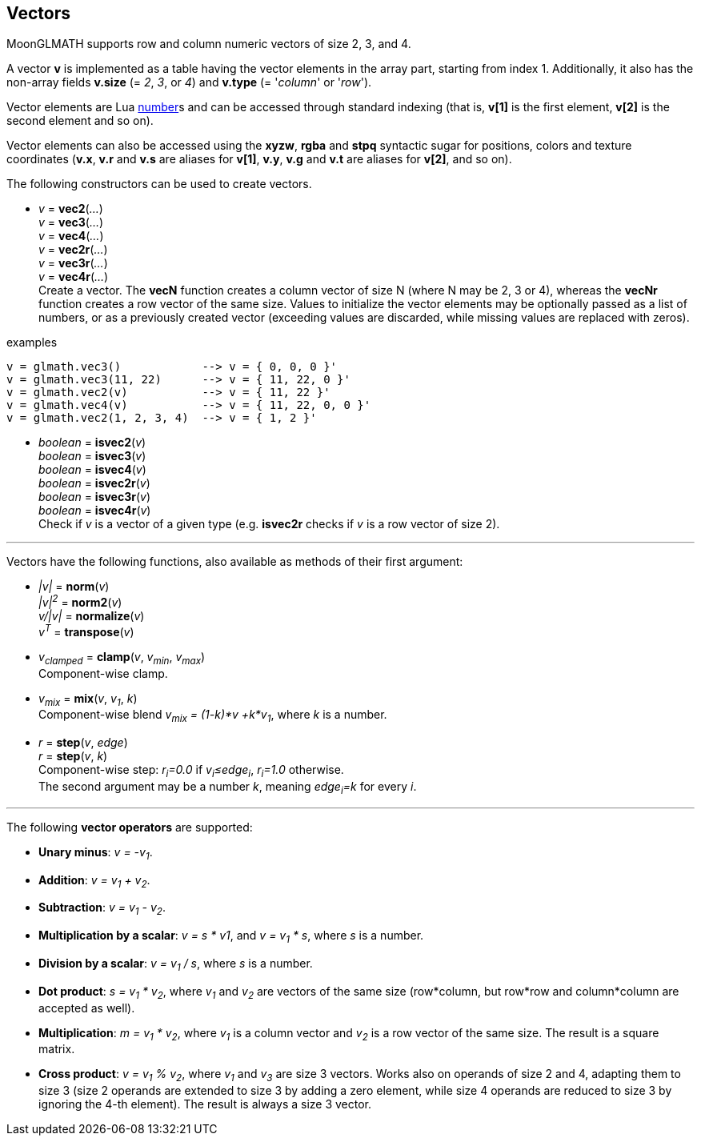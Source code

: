 
== Vectors

MoonGLMATH supports row and column numeric vectors of size 2, 3, and 4. 

A vector *v* is implemented as a table having the vector elements in the array part, 
starting from index 1. 
Additionally, it also has the non-array fields *v.size* (= _2_, _3_, or _4_) and
*v.type* (= '_column_' or '_row_').

Vector elements are Lua link:++http://www.lua.org/manual/5.3/manual.html#2.1++[number]s
and can be accessed through standard indexing (that is, *v[1]* is the first element, *v[2]*
is the second element and so on).

Vector elements can also be accessed using the *xyzw*, *rgba* and *stpq* syntactic sugar
for positions, colors and texture coordinates (*v.x*, *v.r* and *v.s* are aliases for *v[1]*, 
*v.y*, *v.g* and *v.t* are aliases for *v[2]*, and so on).

The following constructors can be used to create vectors.

[[glmath.vecN]]
* _v_ = *vec2*(_..._) +
_v_ = *vec3*(_..._) +
_v_ = *vec4*(_..._) +
_v_ = *vec2r*(_..._) +
_v_ = *vec3r*(_..._) +
_v_ = *vec4r*(_..._) +
[small]#Create a vector. 
The *vecN* function creates a column vector of size N (where N may be 2, 3 or 4), whereas the *vecNr* function creates a row vector of the same size. Values to initialize the vector elements may be optionally passed as a list of numbers, or as a previously created vector (exceeding values are discarded, while missing values are replaced with zeros).#

.examples
[source,lua]
----
v = glmath.vec3()            --> v = { 0, 0, 0 }'
v = glmath.vec3(11, 22)      --> v = { 11, 22, 0 }'
v = glmath.vec2(v)           --> v = { 11, 22 }'
v = glmath.vec4(v)           --> v = { 11, 22, 0, 0 }'
v = glmath.vec2(1, 2, 3, 4)  --> v = { 1, 2 }'
----

[[glmath.isvecN]]
* _boolean_ = *isvec2*(_v_) +
_boolean_ = *isvec3*(_v_) +
_boolean_ = *isvec4*(_v_) +
_boolean_ = *isvec2r*(_v_) +
_boolean_ = *isvec3r*(_v_) +
_boolean_ = *isvec4r*(_v_) +
[small]#Check if _v_ is a vector of a given type (e.g. *isvec2r* checks if _v_ is a row vector of size 2).#

'''
Vectors have the following functions, also available as methods of their first argument:

* _|v|_ = *norm*(_v_) +
_|v|^2^_ = *norm2*(_v_) +
_v/|v|_ = *normalize*(_v_) +
_v^T^_ = *transpose*(_v_) +

* _v~clamped~_ = *clamp*(_v_, _v~min~_, _v~max~_) +
[small]#Component-wise clamp.#

* _v~mix~_ = *mix*(_v_, _v~1~_, _k_) +
[small]#Component-wise blend _v~mix~ = (1-k)*v +k*v~1~_, where _k_ is a number.#

* _r_ = *step*(_v_, _edge_) +
_r_ = *step*(_v_, _k_) +
[small]#Component-wise step: _r~i~=0.0_ if _v~i~&le;edge~i~_,  _r~i~=1.0_ otherwise. +
The second argument may be a number _k_, meaning _edge~i~=k_ for every _i_.#

'''
The following *vector operators* are supported:

* *Unary minus*: _v = -v~1~_.
* *Addition*: _v = v~1~ + v~2~_.
* *Subtraction*: _v = v~1~ - v~2~_.
* *Multiplication by a scalar*: _v = s * v1_, and _v = v~1~ * s_, where _s_ is a number.
* *Division by a scalar*: _v = v~1~ / s_, where _s_ is a number.
* *Dot product*: _s = v~1~ * v~2~_, where _v~1~_ and _v~2~_ are vectors of the same size (row*column, but row*row and column*column are accepted as well).
* *Multiplication*: _m = v~1~ * v~2~_, where _v~1~_ is a column vector and _v~2~_ is a row vector of the same size. The result is a square matrix.
* *Cross product*: _v = v~1~ % v~2~_, where _v~1~_ and _v~3~_ are size 3 vectors. Works also on operands of size 2 and 4, adapting them to size 3 (size 2 operands are extended to size 3 by adding a zero element, while size 4 operands are reduced to size 3 by ignoring the 4-th element). 
The result is always a size 3 vector.

